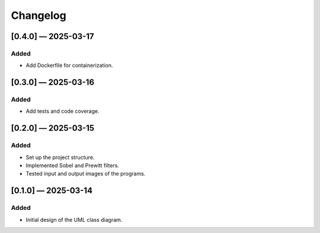 Changelog
=========

[0.4.0] — 2025-03-17
-----------------------
Added
.....
- Add Dockerfile for containerization.

[0.3.0] — 2025-03-16
-----------------------
Added
.....
- Add tests and code coverage.

[0.2.0] — 2025-03-15
-----------------------
Added
.....
- Set up the project structure.
- Implemented Sobel and Prewitt filters.
- Tested input and output images of the programs.

[0.1.0] — 2025-03-14
-----------------------
Added
.....

- Initial design of the UML class diagram.